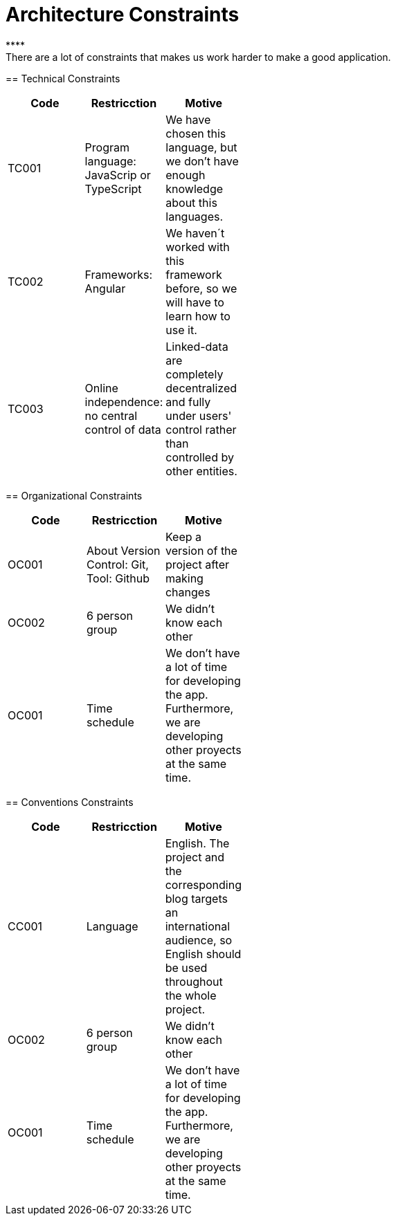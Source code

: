 [[section-architecture_constraints]]

= Architecture Constraints
****
There are a lot of constraints that makes us work harder to make a good application.
****
== Technical Constraints
****
[width="40%",frame="topbot",options="header,footer"]
|======================
|Code |Restricction |Motive
|TC001  |Program language: JavaScrip or TypeScript |We have chosen this language, but we don't have enough knowledge about this languages.
|TC002  |Frameworks: Angular    |We haven´t worked with this framework before, so we will have to learn how to use it.
|TC003  |Online independence: no central control of data |Linked-data  are completely decentralized and fully under users' control rather than controlled by other entities.
|======================
****
== Organizational Constraints
****
[width="40%",frame="topbot",options="header,footer"]
|======================
|Code |Restricction |Motive
|OC001  |About Version Control: Git, Tool: Github| Keep a version of the project after making changes
|OC002 | 6 person group | We didn't know each other 
|OC001 |Time schedule | We don't have a lot of time for developing the app. Furthermore, we are developing other proyects at the same time.
|======================
****
== Conventions Constraints
****
[width="40%",frame="topbot",options="header,footer"]
|======================
|Code |Restricction |Motive
|CC001  |Language| English. The project and the corresponding blog targets an international audience, so English should be used throughout the whole project.
|OC002 | 6 person group | We didn't know each other 
|OC001 |Time schedule | We don't have a lot of time for developing the app. Furthermore, we are developing other proyects at the same time.
|======================

****

